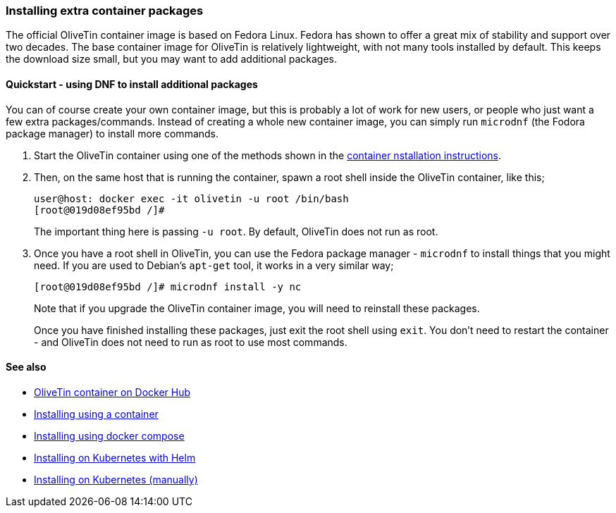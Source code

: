 [#container-dnf]
=== Installing extra container packages

The official OliveTin container image is based on Fedora Linux. Fedora has shown to offer a great mix of stability and support over two decades. The base container image for OliveTin is relatively lightweight, with not many tools installed by default. This keeps the download size small, but you may want to add additional packages.

==== Quickstart - using DNF to install additional packages

You can of course create your own container image, but this is probably a lot of work for new users, or people who just want a few extra packages/commands. Instead of creating a whole new container image, you can simply run `microdnf` (the Fodora package manager) to install more commands.

. Start the OliveTin container using one of the methods shown in the xref:container.adoc[container nstallation instructions].

. Then, on the same host that is running the container, spawn a root shell inside the OliveTin container, like this;
+
----
user@host: docker exec -it olivetin -u root /bin/bash
[root@019d08ef95bd /]#
----
+
The important thing here is passing `-u root`. By default, OliveTin does not run as root.

. Once you have a root shell in OliveTin, you can use the Fedora package manager - `microdnf` to install things that you might need. If you are used to Debian's `apt-get` tool, it works in a very similar way;
+
----
[root@019d08ef95bd /]# microdnf install -y nc
----
+
Note that if you upgrade the OliveTin container image, you will need to reinstall these packages.
+
Once you have finished installing these packages, just exit the root shell using `exit`. You don't need to restart the container - and OliveTin does not need to run as root to use most commands.

==== See also

* link:https://hub.docker.com/r/jamesread/olivetin[OliveTin container on Docker Hub]
* xref:container.adoc[Installing using a container]
* xref:docker_compose.adoc[Installing using docker compose]
* xref:helm.adoc[Installing on Kubernetes with Helm]
* xref:k8s.adoc[Installing on Kubernetes (manually)]
